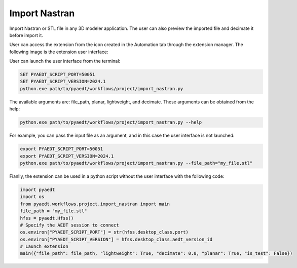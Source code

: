 Import Nastran
==============

Import Nastran or STL file in any 3D modeler application. The user can also preview the imported file and decimate it before import it.

User can access the extension from the icon created in the Automation tab through the extension manager.
The following image is the extension user interface:

.. image:: import_nastran_ui.png
  :width: 800
  :alt: Import Nastran UI

User can launch the user interface from the terminal:

.. code::

   SET PYAEDT_SCRIPT_PORT=50051
   SET PYAEDT_SCRIPT_VERSION=2024.1
   python.exe path/to/pyaedt/workflows/project/import_nastran.py

The available arguments are: file_path, planar, lightweight, and decimate. These arguments can be obtained from the help:

.. code::

   python.exe path/to/pyaedt/workflows/project/import_nastran.py --help

For example, you can pass the input file as an argument, and in this case the user interface is not launched:

.. code::

   export PYAEDT_SCRIPT_PORT=50051
   export PYAEDT_SCRIPT_VERSION=2024.1
   python.exe path/to/pyaedt/workflows/project/import_nastran.py --file_path="my_file.stl"

Fianlly, the extension can be used in a python script without the user interface with the following code:

.. code:: python

    import pyaedt
    import os
    from pyaedt.workflows.project.import_nastran import main
    file_path = "my_file.stl"
    hfss = pyaedt.Hfss()
    # Specify the AEDT session to connect
    os.environ["PYAEDT_SCRIPT_PORT"] = str(hfss.desktop_class.port)
    os.environ["PYAEDT_SCRIPT_VERSION"] = hfss.desktop_class.aedt_version_id
    # Launch extension
    main({"file_path": file_path, "lightweight": True, "decimate": 0.0, "planar": True, "is_test": False})

